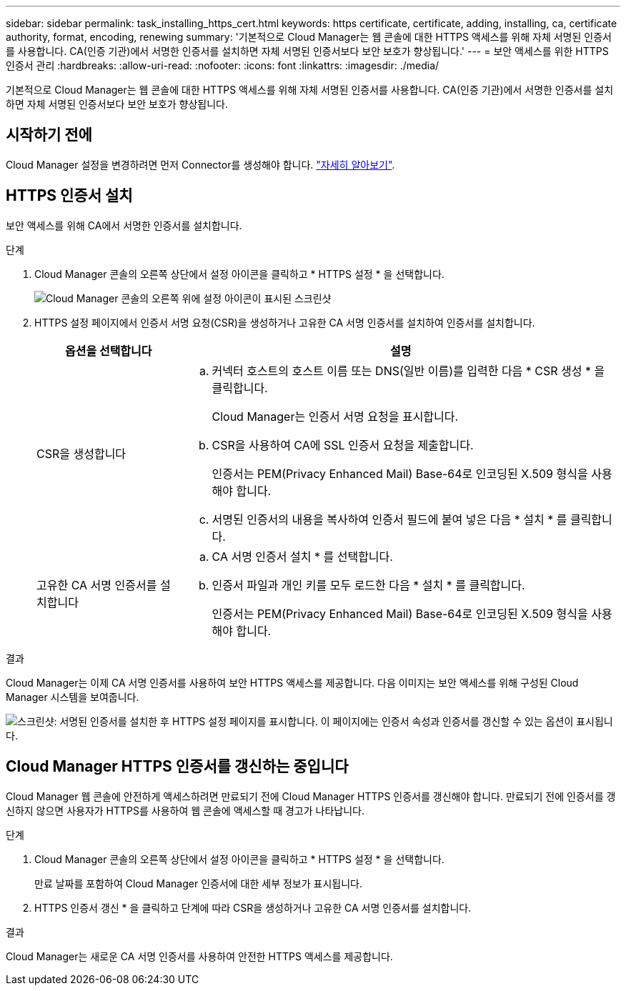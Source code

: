 ---
sidebar: sidebar 
permalink: task_installing_https_cert.html 
keywords: https certificate, certificate, adding, installing, ca, certificate authority, format, encoding, renewing 
summary: '기본적으로 Cloud Manager는 웹 콘솔에 대한 HTTPS 액세스를 위해 자체 서명된 인증서를 사용합니다. CA(인증 기관)에서 서명한 인증서를 설치하면 자체 서명된 인증서보다 보안 보호가 향상됩니다.' 
---
= 보안 액세스를 위한 HTTPS 인증서 관리
:hardbreaks:
:allow-uri-read: 
:nofooter: 
:icons: font
:linkattrs: 
:imagesdir: ./media/


[role="lead"]
기본적으로 Cloud Manager는 웹 콘솔에 대한 HTTPS 액세스를 위해 자체 서명된 인증서를 사용합니다. CA(인증 기관)에서 서명한 인증서를 설치하면 자체 서명된 인증서보다 보안 보호가 향상됩니다.



== 시작하기 전에

Cloud Manager 설정을 변경하려면 먼저 Connector를 생성해야 합니다. link:concept_connectors.html#how-to-create-a-connector["자세히 알아보기"].



== HTTPS 인증서 설치

보안 액세스를 위해 CA에서 서명한 인증서를 설치합니다.

.단계
. Cloud Manager 콘솔의 오른쪽 상단에서 설정 아이콘을 클릭하고 * HTTPS 설정 * 을 선택합니다.
+
image:screenshot_settings_icon.gif["Cloud Manager 콘솔의 오른쪽 위에 설정 아이콘이 표시된 스크린샷"]

. HTTPS 설정 페이지에서 인증서 서명 요청(CSR)을 생성하거나 고유한 CA 서명 인증서를 설치하여 인증서를 설치합니다.
+
[cols="25,75"]
|===
| 옵션을 선택합니다 | 설명 


| CSR을 생성합니다  a| 
.. 커넥터 호스트의 호스트 이름 또는 DNS(일반 이름)를 입력한 다음 * CSR 생성 * 을 클릭합니다.
+
Cloud Manager는 인증서 서명 요청을 표시합니다.

.. CSR을 사용하여 CA에 SSL 인증서 요청을 제출합니다.
+
인증서는 PEM(Privacy Enhanced Mail) Base-64로 인코딩된 X.509 형식을 사용해야 합니다.

.. 서명된 인증서의 내용을 복사하여 인증서 필드에 붙여 넣은 다음 * 설치 * 를 클릭합니다.




| 고유한 CA 서명 인증서를 설치합니다  a| 
.. CA 서명 인증서 설치 * 를 선택합니다.
.. 인증서 파일과 개인 키를 모두 로드한 다음 * 설치 * 를 클릭합니다.
+
인증서는 PEM(Privacy Enhanced Mail) Base-64로 인코딩된 X.509 형식을 사용해야 합니다.



|===


.결과
Cloud Manager는 이제 CA 서명 인증서를 사용하여 보안 HTTPS 액세스를 제공합니다. 다음 이미지는 보안 액세스를 위해 구성된 Cloud Manager 시스템을 보여줍니다.

image:screenshot_https_cert.gif["스크린샷: 서명된 인증서를 설치한 후 HTTPS 설정 페이지를 표시합니다. 이 페이지에는 인증서 속성과 인증서를 갱신할 수 있는 옵션이 표시됩니다."]



== Cloud Manager HTTPS 인증서를 갱신하는 중입니다

Cloud Manager 웹 콘솔에 안전하게 액세스하려면 만료되기 전에 Cloud Manager HTTPS 인증서를 갱신해야 합니다. 만료되기 전에 인증서를 갱신하지 않으면 사용자가 HTTPS를 사용하여 웹 콘솔에 액세스할 때 경고가 나타납니다.

.단계
. Cloud Manager 콘솔의 오른쪽 상단에서 설정 아이콘을 클릭하고 * HTTPS 설정 * 을 선택합니다.
+
만료 날짜를 포함하여 Cloud Manager 인증서에 대한 세부 정보가 표시됩니다.

. HTTPS 인증서 갱신 * 을 클릭하고 단계에 따라 CSR을 생성하거나 고유한 CA 서명 인증서를 설치합니다.


.결과
Cloud Manager는 새로운 CA 서명 인증서를 사용하여 안전한 HTTPS 액세스를 제공합니다.
